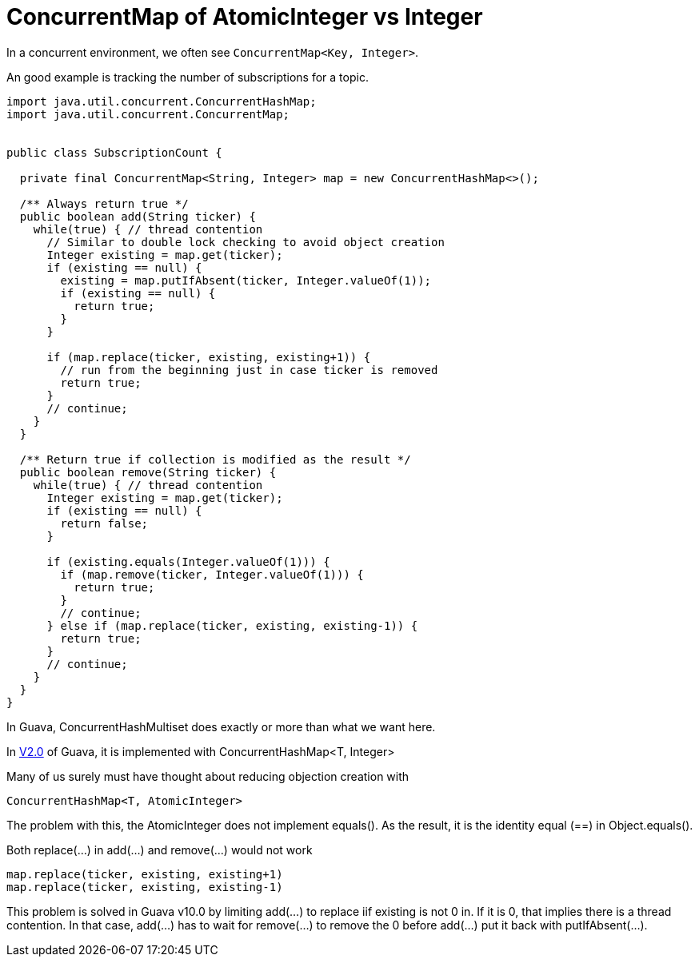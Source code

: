 = ConcurrentMap of AtomicInteger vs Integer

In a concurrent environment, we often see `ConcurrentMap<Key, Integer>`.

An good example is tracking the number of subscriptions for a topic.

[source, java]
--------------------------------------------------
import java.util.concurrent.ConcurrentHashMap;
import java.util.concurrent.ConcurrentMap;


public class SubscriptionCount {
	
  private final ConcurrentMap<String, Integer> map = new ConcurrentHashMap<>();
  
  /** Always return true */
  public boolean add(String ticker) {
    while(true) { // thread contention
      // Similar to double lock checking to avoid object creation
      Integer existing = map.get(ticker);
      if (existing == null) {
        existing = map.putIfAbsent(ticker, Integer.valueOf(1));
        if (existing == null) {
          return true;
        }
      }
			
      if (map.replace(ticker, existing, existing+1)) {
        // run from the beginning just in case ticker is removed
        return true;
      }
      // continue;
    }
  }

  /** Return true if collection is modified as the result */
  public boolean remove(String ticker) {
    while(true) { // thread contention
      Integer existing = map.get(ticker);
      if (existing == null) {
        return false;
      }

      if (existing.equals(Integer.valueOf(1))) {
        if (map.remove(ticker, Integer.valueOf(1))) {
          return true;
        }
        // continue;
      } else if (map.replace(ticker, existing, existing-1)) {
        return true;
      }
      // continue;
    }
  }		
}
--------------------------------------------------

In Guava, ConcurrentHashMultiset does exactly or more than what we want here.

In https://github.com/google/guava/blob/v2.0/src/com/google/common/collect/ConcurrentHashMultiset.java[V2.0] of Guava, it is implemented with ConcurrentHashMap<T, Integer>

Many of us surely must have thought about reducing objection creation with
[source, Java]
ConcurrentHashMap<T, AtomicInteger>

The problem with this, the AtomicInteger does not implement equals(). As the result, it is the identity equal (==) in Object.equals().

Both replace(...) in add(...) and remove(...) would not work
[source, Java]
map.replace(ticker, existing, existing+1)
map.replace(ticker, existing, existing-1)


This problem is solved in Guava v10.0 by limiting add(...) to replace iif existing is not 0 in. If it is 0, that implies there is a thread contention. In that case, add(...) has to wait for remove(...) to remove the 0 before add(...) put it back with putIfAbsent(...).


